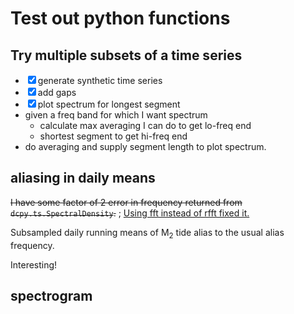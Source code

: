 #+OPTIONS: html5-fancy:t tex:t broken-links:mark H:5
#+HTML_DOCTYPE: html5
#+HTML_CONTAINER: div
#+LATEX_CLASS: dcnotebook
#+HTML_HEAD: <link rel="stylesheet" href="notebook.css" type="text/css" />
#+PROPERTY: header-args :eval never-export :tangle yes
* Test out python functions
** Try multiple subsets of a time series
- [X] generate synthetic time series
- [X] add gaps
- [X] plot spectrum for longest segment
- given a freq band for which I want spectrum
  - calculate max averaging I can do to get lo-freq end
  - shortest segment to get hi-freq end
- do averaging and supply segment length to plot spectrum.

#+BEGIN_SRC ipython :session :tangle yes :exports results :eval never-export :file images/temp/py2766UOs.png
%matplotlib inline
import matplotlib as mpl
import matplotlib.pyplot as plt
import numpy as np
import sys
import importlib

if '/home/deepak/python/' not in sys.path:
    sys.path.append('/home/deepak/python')
    import dcpy.ts
    import dcpy.util

dcpy.ts = importlib.reload(dcpy.ts)
dcpy.util = importlib.reload(dcpy.util)

mpl.rcParams['savefig.transparent'] = True
mpl.rcParams['figure.figsize'] = [6.5, 6.5]
mpl.rcParams['figure.dpi'] = 180
mpl.rcParams['axes.facecolor'] = 'None'

dcpy.ts = importlib.reload(dcpy.ts)

dt = 3600  # seconds
nsmooth = 5

ax1 = plt.subplot(211)
ax2 = plt.subplot(212)

# generate time series and plot actual spectrum
y = dcpy.ts.synthetic(7000, dt, 1, -2)
# dcpy.ts.PlotSpectrum(y, ax=ax2, dt=dt, nsmooth=nsmooth)
# dcpy.ts.PlotSpectrum(y, ax=ax2, dt=dt, nsmooth=nsmooth,
#                     SubsetLength=320)

# Add gaps.
ngaps = 10
i0 = np.random.randint(0, len(y), ngaps)
i1 = np.random.randint(0, len(y)/20, ngaps)
for i00, i11 in zip(i0,i1):
    y[i00:i00+i11] = np.nan

ax1.plot(np.arange(len(y))*dt, y)

# start, stop = dcpy.ts.FindSegments(y)
# for [s0, s1] in zip(start, stop):
#     ax1.axvline(s0*dt, color='g')
#     ax1.axvline(s1*dt, color='r')

# Plot spectrum of longest segment
dcpy.ts.PlotSpectrum(y, ax=ax2, dt=dt, nsmooth=nsmooth*2,
                     label='raw', zorder=10)

def BreakSpectra(var, breakpoints, dt, ax1, ax2):
    nsmooth = 4
    start, stop = dcpy.ts.FindSegments(var)
    MaxLength = max(stop-start)

    for idx, bb in enumerate(breakpoints):
        nn = bb/dt
        SegmentLength = np.int(np.rint(min(nn * 2, MaxLength)))

        if idx > 0:
            navg = np.int(breakpoints[idx-1]/dt)
            varavg = dcpy.util.MovingAverage(var, navg,
                                             decimate=False,
                                             min_count=1)
            dtavg = dt #breakpoints[idx-1]
        else:
            varavg = var.copy()
            dtavg = dt
            navg = 1

        ax1.plot(np.arange(len(varavg))*dt, varavg)

        S, f, conf = dcpy.ts.SpectralDensity(
            varavg, dt=dtavg, nsmooth=nsmooth,
            SubsetLength=None)

        S[f > 1/navg/dt] = np.nan
        ax2.loglog(f, S, label=str(breakpoints[idx]/dt),
                   zorder=idx+1)

breakpoints = np.array([5, 20, 200, 1000, 2000])*3600  # in seconds
BreakSpectra(y, breakpoints, dt, ax1, ax2)
plt.legend()
plt.show()
#+END_SRC

#+RESULTS:
[[file:images/temp/py2766UOs.png]]

** aliasing in daily means

+I have some factor of 2 error in frequency returned from ~dcpy.ts.SpectralDensity~.+ ; _Using fft instead of rfft fixed it._

Subsampled daily running means of M_2 tide alias to the usual alias frequency.

Interesting!

#+BEGIN_SRC ipython :session :tangle yes :exports results :eval never-export :file images/alias-daily-avg-test.png

import numpy as np
import matplotlib.pyplot as plt
import dcpy.util
import dcpy.ts

dcpy.util = importlib.reload(dcpy.util)
dcpy.ts = importlib.reload(dcpy.ts)
from dcpy.util import MovingAverage
from dcpy.ts import AliasFreq, SpectralDensity

Tavg = 24
π = np.pi
TM2 = 12.42
TM2alias = 1./AliasFreq(1./TM2, Tavg)

t = np.arange(0, 10001)  # in hours
M2 = 10*np.sin(2*π/TM2 * t)
M2alias = 10*np.sin(2*π/TM2alias * t)

tavg = MovingAverage(t, Tavg)
M2avg = MovingAverage(M2, Tavg)

plt.figure(figsize=(6.5, 3.4))
plt.subplot(121)
plt.plot(t, M2, label='pure M2')
plt.plot(t[0::Tavg], M2[0::Tavg], label='M2 alias  to daily')
plt.plot(tavg, 10* M2avg, label='10x daily average M2')
plt.xlim([0, 1200])
plt.ylim([-20, 20])
plt.legend()

plt.subplot(122)
spec, freq, _ = SpectralDensity(M2, 1, nsmooth=1)
plt.loglog(freq, spec, label='pure M2')

spec, freq, _ = SpectralDensity(M2avg, Tavg, nsmooth=1)
plt.loglog(freq, spec, label='daily average M2')

spec, freq, _ = SpectralDensity(M2[0::Tavg], Tavg, nsmooth=1)
plt.loglog(freq, spec, label='aliased M2')

plt.legend()
plt.axvline(1./TM2, color='k', zorder=-10, linewidth=0.4)
plt.axvline(1./TM2alias, color='k', zorder=-10, linewidth=0.4)
plt.axvline(1/2)
plt.axvline(1/len(M2))
plt.tight_layout()
#+END_SRC

#+RESULTS:
[[file:images/alias-daily-avg-test.png]]
** spectrogram

#+BEGIN_SRC ipython :session :tangle yes :exports results :eval never-export :file images/temp/py30956RdR.png

from scipy.signal import spectrogram

ndays = 20
f, t, Sxx = spectrogram(M2, fs=1, nperseg=ndays*24)

import matplotlib.pyplot as plt
plt.pcolormesh(t, f, np.log10(Sxx))
plt.axhline(1/TM2, color='k')
plt.yscale('log')
plt.colorbar()
plt.xlabel('Time (hours)')
plt.ylabel('Frequency (cph)')
plt.title('PSD')
#+END_SRC

#+RESULTS:
[[file:images/temp/py30956RdR.png]]

